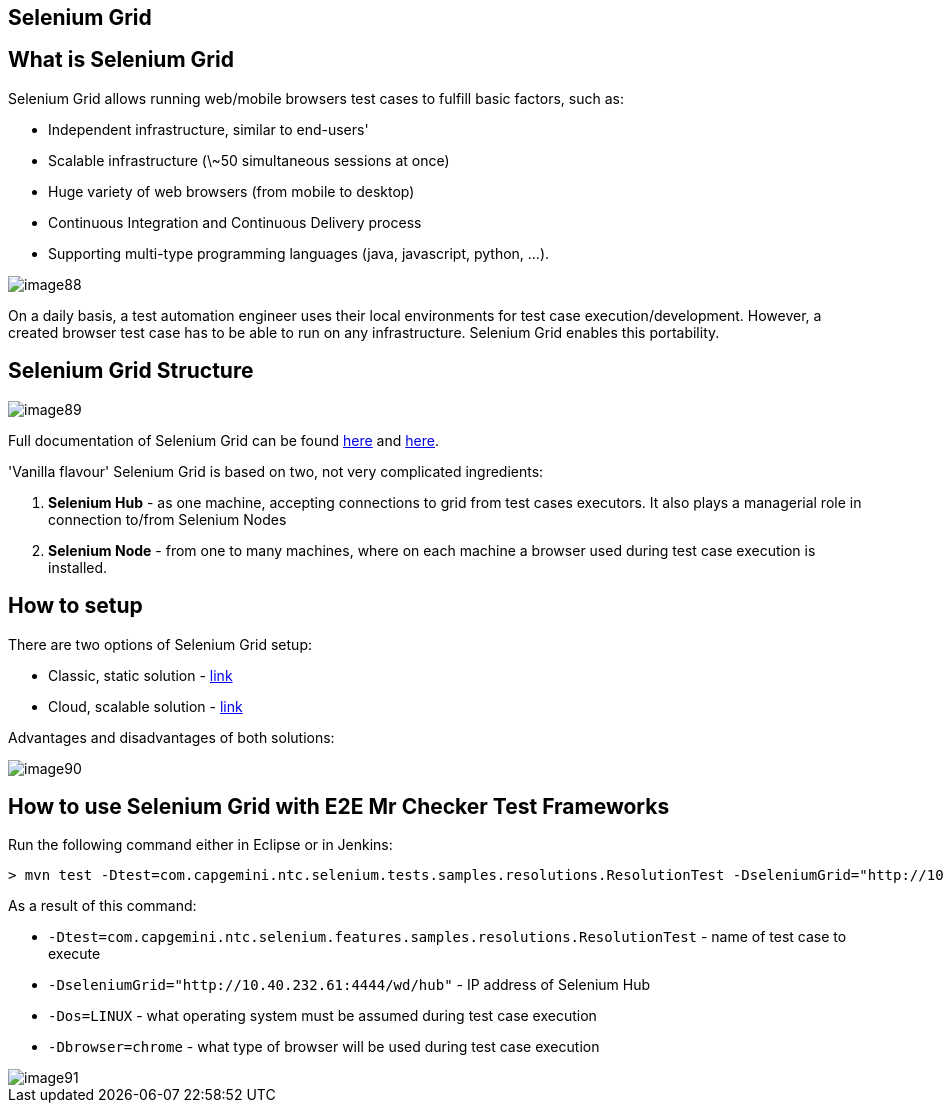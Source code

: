 == Selenium Grid

==  What is Selenium Grid

Selenium Grid allows running web/mobile browsers test cases to fulfill basic factors, such as:

* Independent infrastructure, similar to end-users'
* Scalable infrastructure (\~50 simultaneous sessions at once)
* Huge variety of web browsers (from mobile to desktop)
* Continuous Integration and Continuous Delivery process
* Supporting multi-type programming languages (java, javascript, python, …​).

image::images/image88.png[]

On a daily basis, a test automation engineer uses their local environments for test case execution/development. However, a created browser test case has to be able to run on any  infrastructure. Selenium Grid enables this portability.

==  Selenium Grid Structure

image::images/image89.png[]

Full documentation of Selenium Grid can be found https://github.com/SeleniumHQ/selenium[here] and http://docs.seleniumhq.org/docs/07_selenium_grid.jsp[here].

'Vanilla flavour' Selenium Grid is based on two, not very complicated ingredients:

1. *Selenium Hub* - as one machine, accepting connections to grid from test cases executors. It also plays a managerial role in connection to/from Selenium Nodes
2. *Selenium Node* - from one to many machines, where on each machine a browser used during test case execution is installed.

==  How to setup

There are two options of Selenium Grid setup:

* Classic, static solution - http://docs.seleniumhq.org/docs/07_selenium_grid.jsp#installation[link]
* Cloud, scalable solution - https://bitbucket.org/lukasz_stefaniszyn/seleniumgriddockercompose/overview[link]

Advantages and disadvantages of both solutions:

image::images/image90.png[]

==  How to use Selenium Grid with E2E Mr Checker Test Frameworks

Run the following command either in Eclipse or in Jenkins:

----
> mvn test -Dtest=com.capgemini.ntc.selenium.tests.samples.resolutions.ResolutionTest -DseleniumGrid="http://10.40.232.61:4444/wd/hub" -Dos=LINUX -Dbrowser=chrome
----

As a result of this command:

* `-Dtest=com.capgemini.ntc.selenium.features.samples.resolutions.ResolutionTest` - name of test case to execute
* `-DseleniumGrid="http://10.40.232.61:4444/wd/hub"` - IP address of Selenium Hub
* `-Dos=LINUX` - what operating system must be assumed during test case execution
* `-Dbrowser=chrome` - what type of browser will be used during test case execution

image::images/image91.png[]
